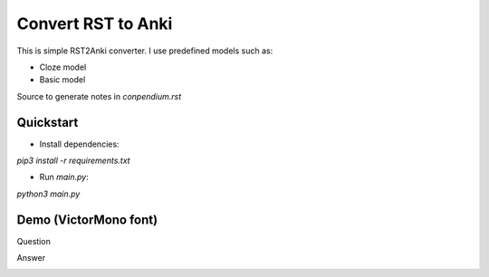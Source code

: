 Convert RST to Anki
===================

This is simple RST2Anki converter.
I use predefined models such as:

* Cloze model
* Basic model

Source to generate notes in `conpendium.rst`

Quickstart
-----------

* Install dependencies:
`pip3 install -r requirements.txt`

* Run `main.py`:
`python3 main.py`

Demo (VictorMono font)
----
Question

.. image:: img/screen_example_1.png
    :width: 800

Answer

.. image:: img/screen_example_2.png
    :width: 800

